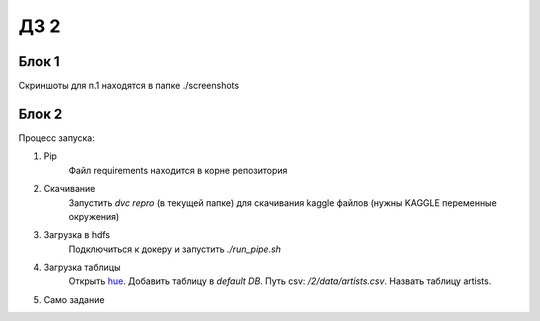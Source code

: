 ДЗ 2
====

Блок 1
-------
Скриншоты для п.1 находятся в папке ./screenshots


Блок 2
-------
Процесс запуска:

#. Pip
    Файл requirements находится в корне репозитория
#. Скачивание
    Запустить `dvc repro` (в текущей папке) для скачивания kaggle файлов (нужны KAGGLE переменные окружения)
#. Загрузка в hdfs
    Подключиться к докеру и запустить `./run_pipe.sh`
#. Загрузка таблицы
    Открыть hue_. Добавить таблицу в `default DB`. Путь csv: `/2/data/artists.csv`. Назвать таблицу artists.
#. Само задание



.. _hue: 127.0.0.1:8888